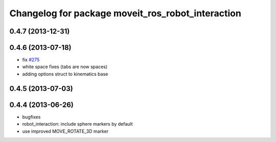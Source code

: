 ^^^^^^^^^^^^^^^^^^^^^^^^^^^^^^^^^^^^^^^^^^^^^^^^^^
Changelog for package moveit_ros_robot_interaction
^^^^^^^^^^^^^^^^^^^^^^^^^^^^^^^^^^^^^^^^^^^^^^^^^^

0.4.7 (2013-12-31)
------------------

0.4.6 (2013-07-18)
------------------
* fix `#275 <https://github.com/ros-planning/moveit_ros/issues/275>`_
* white space fixes (tabs are now spaces)
* adding options struct to kinematics base

0.4.5 (2013-07-03)
------------------

0.4.4 (2013-06-26)
------------------
* bugfixes
* robot_interaction: include sphere markers by default
* use improved MOVE_ROTATE_3D marker
